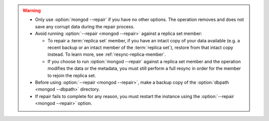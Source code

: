 .. warning::

   - Only use :option:`mongod --repair` if you have no other options.
     The operation removes and does not save any corrupt data during
     the repair process.

   - Avoid running :option:`--repair <mongod --repair>` against
     a replica set member:

     - To repair a :term:`replica set` member, if you have an intact
       copy of your data available (e.g. a recent backup or an intact
       member of the :term:`replica set`), restore from that intact
       copy instead. To learn more, see :ref:`resync-replica-member`.

     - If you choose to run :option:`mongod --repair` against a
       replica set member and the operation modifies the data or the
       metadata, you must still perform a full resync in order for the
       member to rejoin the replica set.

   - Before using :option:`--repair <mongod --repair>`, make a backup
     copy of the :option:`dbpath <mongod --dbpath>` directory.

   - If repair fails to complete for any reason, you must restart the
     instance using the :option:`--repair <mongod --repair>` option.
